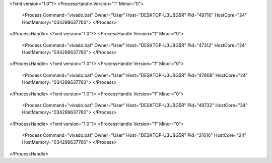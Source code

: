 <?xml version="1.0"?>
<ProcessHandle Version="1" Minor="0">
    <Process Command="vivado.bat" Owner="User" Host="DESKTOP-U3UBG5R" Pid="48716" HostCore="24" HostMemory="034299637760">
    </Process>
</ProcessHandle>
<?xml version="1.0"?>
<ProcessHandle Version="1" Minor="0">
    <Process Command="vivado.bat" Owner="User" Host="DESKTOP-U3UBG5R" Pid="47312" HostCore="24" HostMemory="034299637760">
    </Process>
</ProcessHandle>
<?xml version="1.0"?>
<ProcessHandle Version="1" Minor="0">
    <Process Command="vivado.bat" Owner="User" Host="DESKTOP-U3UBG5R" Pid="47808" HostCore="24" HostMemory="034299637760">
    </Process>
</ProcessHandle>
<?xml version="1.0"?>
<ProcessHandle Version="1" Minor="0">
    <Process Command="vivado.bat" Owner="User" Host="DESKTOP-U3UBG5R" Pid="49732" HostCore="24" HostMemory="034299637760">
    </Process>
</ProcessHandle>
<?xml version="1.0"?>
<ProcessHandle Version="1" Minor="0">
    <Process Command="vivado.bat" Owner="User" Host="DESKTOP-U3UBG5R" Pid="21016" HostCore="24" HostMemory="034299637760">
    </Process>
</ProcessHandle>
